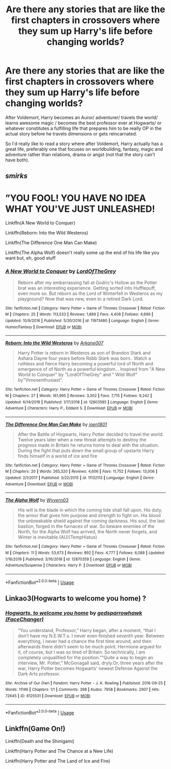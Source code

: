 #+TITLE: Are there any stories that are like the first chapters in crossovers where they sum up Harry's life before changing worlds?

* Are there any stories that are like the first chapters in crossovers where they sum up Harry's life before changing worlds?
:PROPERTIES:
:Author: fenrisragnarok
:Score: 11
:DateUnix: 1593276818.0
:DateShort: 2020-Jun-27
:FlairText: Request
:END:
After Voldemort, Harry becomes an Auror/ adventurer/ travels the world/ learns awesome magic / becomes the best professor ever at Hogwarts/ or whatever constitutes a fulfilling life that prepares him to be really OP in the actual story before he travels dimensions or gets reincarnated.

So I'd really like to read a story where after Voldemort, Harry actually has a great life, preferably one that focuses on worldbuilding, fantasy, magic and adventure rather than relations, drama or angst (not that the story can't have both).


** /smirks/

* ”YOU FOOL! YOU HAVE NO IDEA WHAT YOU'VE JUST UNLEASHED!
  :PROPERTIES:
  :CUSTOM_ID: you-fool-you-have-no-idea-what-youve-just-unleashed
  :END:
Linkffn(A New World to Conquer)

Linkffn(Reborn: Into the Wild Westeros)

Linkffn(The Difference One Man Can Make)

Linkffn(The Alpha Wolf) doesn't really some up the end of his life like you want but, eh, good stuff
:PROPERTIES:
:Author: The-Apprentice-Autho
:Score: 3
:DateUnix: 1593295654.0
:DateShort: 2020-Jun-28
:END:

*** [[https://www.fanfiction.net/s/11973480/1/][*/A New World to Conquer/*]] by [[https://www.fanfiction.net/u/7400754/LordOfTheGrey][/LordOfTheGrey/]]

#+begin_quote
  Reborn after my embarrassing fall at Godric's Hollow as the Potter brat was an interesting experience. Getting sorted into Hufflepuff, even more so. But reborn as the Lord of Winterfell in Westeros as my playground? Now that was new, even to a retired Dark Lord.
#+end_quote

^{/Site/:} ^{fanfiction.net} ^{*|*} ^{/Category/:} ^{Harry} ^{Potter} ^{+} ^{Game} ^{of} ^{Thrones} ^{Crossover} ^{*|*} ^{/Rated/:} ^{Fiction} ^{M} ^{*|*} ^{/Chapters/:} ^{25} ^{*|*} ^{/Words/:} ^{113,533} ^{*|*} ^{/Reviews/:} ^{1,889} ^{*|*} ^{/Favs/:} ^{4,408} ^{*|*} ^{/Follows/:} ^{4,699} ^{*|*} ^{/Updated/:} ^{10/9/2016} ^{*|*} ^{/Published/:} ^{5/30/2016} ^{*|*} ^{/id/:} ^{11973480} ^{*|*} ^{/Language/:} ^{English} ^{*|*} ^{/Genre/:} ^{Humor/Fantasy} ^{*|*} ^{/Download/:} ^{[[http://www.ff2ebook.com/old/ffn-bot/index.php?id=11973480&source=ff&filetype=epub][EPUB]]} ^{or} ^{[[http://www.ff2ebook.com/old/ffn-bot/index.php?id=11973480&source=ff&filetype=mobi][MOBI]]}

--------------

[[https://www.fanfiction.net/s/12803585/1/][*/Reborn: Into the Wild Westeros/*]] by [[https://www.fanfiction.net/u/4400500/Arkane007][/Arkane007/]]

#+begin_quote
  Harry Potter is reborn in Westeros as son of Brandon Stark and Ashara Dayne four years before Robb Stark was born.. Watch a ruthless and fierce Harry becoming a powerful lord of North and emergence of of North as a powerful kingdom... Inspired from "A New World to Conquer" by "LordOfTheGrey" and " Wild Wolf" by"Vimesenthusiast".
#+end_quote

^{/Site/:} ^{fanfiction.net} ^{*|*} ^{/Category/:} ^{Harry} ^{Potter} ^{+} ^{Game} ^{of} ^{Thrones} ^{Crossover} ^{*|*} ^{/Rated/:} ^{Fiction} ^{M} ^{*|*} ^{/Chapters/:} ^{27} ^{*|*} ^{/Words/:} ^{161,995} ^{*|*} ^{/Reviews/:} ^{3,302} ^{*|*} ^{/Favs/:} ^{7,715} ^{*|*} ^{/Follows/:} ^{9,242} ^{*|*} ^{/Updated/:} ^{6/14/2019} ^{*|*} ^{/Published/:} ^{1/17/2018} ^{*|*} ^{/id/:} ^{12803585} ^{*|*} ^{/Language/:} ^{English} ^{*|*} ^{/Genre/:} ^{Adventure} ^{*|*} ^{/Characters/:} ^{Harry} ^{P.,} ^{Eddard} ^{S.} ^{*|*} ^{/Download/:} ^{[[http://www.ff2ebook.com/old/ffn-bot/index.php?id=12803585&source=ff&filetype=epub][EPUB]]} ^{or} ^{[[http://www.ff2ebook.com/old/ffn-bot/index.php?id=12803585&source=ff&filetype=mobi][MOBI]]}

--------------

[[https://www.fanfiction.net/s/11132113/1/][*/The Difference One Man Can Make/*]] by [[https://www.fanfiction.net/u/6132825/joen1801][/joen1801/]]

#+begin_quote
  After the Battle of Hogwarts, Harry Potter decided to travel the world. Twelve years later when a new threat attempts to destroy the progress made in Britain he returns home to deal with the situation. During the fight that puts down the small group of upstarts Harry finds himself in a world of ice and fire
#+end_quote

^{/Site/:} ^{fanfiction.net} ^{*|*} ^{/Category/:} ^{Harry} ^{Potter} ^{+} ^{Game} ^{of} ^{Thrones} ^{Crossover} ^{*|*} ^{/Rated/:} ^{Fiction} ^{M} ^{*|*} ^{/Chapters/:} ^{20} ^{*|*} ^{/Words/:} ^{265,320} ^{*|*} ^{/Reviews/:} ^{4,606} ^{*|*} ^{/Favs/:} ^{11,752} ^{*|*} ^{/Follows/:} ^{13,006} ^{*|*} ^{/Updated/:} ^{2/1/2017} ^{*|*} ^{/Published/:} ^{3/22/2015} ^{*|*} ^{/id/:} ^{11132113} ^{*|*} ^{/Language/:} ^{English} ^{*|*} ^{/Genre/:} ^{Adventure} ^{*|*} ^{/Download/:} ^{[[http://www.ff2ebook.com/old/ffn-bot/index.php?id=11132113&source=ff&filetype=epub][EPUB]]} ^{or} ^{[[http://www.ff2ebook.com/old/ffn-bot/index.php?id=11132113&source=ff&filetype=mobi][MOBI]]}

--------------

[[https://www.fanfiction.net/s/12870359/1/][*/The Alpha Wolf/*]] by [[https://www.fanfiction.net/u/7122994/Wyvern03][/Wyvern03/]]

#+begin_quote
  His will is the blade in which the coming tide shall fall upon. His duty, the armor that gives him purpose and strength to fight on. His blood the unbreakable shield against the coming darkness. His soul, the last bastion, forged in the furnaces of war. So beware enemies of the North, for the Alpha Wolf has arrived, the North never forgets, and Winter is inevitable.(AU)(TempHiatus)
#+end_quote

^{/Site/:} ^{fanfiction.net} ^{*|*} ^{/Category/:} ^{Harry} ^{Potter} ^{+} ^{Game} ^{of} ^{Thrones} ^{Crossover} ^{*|*} ^{/Rated/:} ^{Fiction} ^{M} ^{*|*} ^{/Chapters/:} ^{11} ^{*|*} ^{/Words/:} ^{53,673} ^{*|*} ^{/Reviews/:} ^{892} ^{*|*} ^{/Favs/:} ^{4,777} ^{*|*} ^{/Follows/:} ^{6,088} ^{*|*} ^{/Updated/:} ^{1/16/2019} ^{*|*} ^{/Published/:} ^{3/16/2018} ^{*|*} ^{/id/:} ^{12870359} ^{*|*} ^{/Language/:} ^{English} ^{*|*} ^{/Genre/:} ^{Adventure/Suspense} ^{*|*} ^{/Characters/:} ^{Harry} ^{P.} ^{*|*} ^{/Download/:} ^{[[http://www.ff2ebook.com/old/ffn-bot/index.php?id=12870359&source=ff&filetype=epub][EPUB]]} ^{or} ^{[[http://www.ff2ebook.com/old/ffn-bot/index.php?id=12870359&source=ff&filetype=mobi][MOBI]]}

--------------

*FanfictionBot*^{2.0.0-beta} | [[https://github.com/tusing/reddit-ffn-bot/wiki/Usage][Usage]]
:PROPERTIES:
:Author: FanfictionBot
:Score: 1
:DateUnix: 1593295692.0
:DateShort: 2020-Jun-28
:END:


** Linkao3(Hogwarts to welcome you home) ?
:PROPERTIES:
:Score: 1
:DateUnix: 1593282005.0
:DateShort: 2020-Jun-27
:END:

*** [[https://archiveofourown.org/works/8125531][*/Hogwarts, to welcome you home/*]] by [[https://www.archiveofourown.org/users/FaceChanger/pseuds/gedsparrowhawk][/gedsparrowhawk (FaceChanger)/]]

#+begin_quote
  “You understand, Professor,” Harry began, after a moment, “that I don't have my N.E.W.T.s. I never even finished seventh year. Between everything, I never had a chance the first time around, and then afterwards there didn't seem to be much point. Hermione argued for it, of course, but I was so tired of Britain. So technically, I am completely unqualified for the position.”“Quite a way to begin an interview, Mr. Potter,” McGonagall said, dryly.Or, three years after the war, Harry Potter becomes Hogwarts' newest Defense Against the Dark Arts professor.
#+end_quote

^{/Site/:} ^{Archive} ^{of} ^{Our} ^{Own} ^{*|*} ^{/Fandom/:} ^{Harry} ^{Potter} ^{-} ^{J.} ^{K.} ^{Rowling} ^{*|*} ^{/Published/:} ^{2016-09-25} ^{*|*} ^{/Words/:} ^{11146} ^{*|*} ^{/Chapters/:} ^{1/1} ^{*|*} ^{/Comments/:} ^{398} ^{*|*} ^{/Kudos/:} ^{7958} ^{*|*} ^{/Bookmarks/:} ^{2907} ^{*|*} ^{/Hits/:} ^{72645} ^{*|*} ^{/ID/:} ^{8125531} ^{*|*} ^{/Download/:} ^{[[https://archiveofourown.org/downloads/8125531/Hogwarts%20to%20welcome%20you.epub?updated_at=1592445296][EPUB]]} ^{or} ^{[[https://archiveofourown.org/downloads/8125531/Hogwarts%20to%20welcome%20you.mobi?updated_at=1592445296][MOBI]]}

--------------

*FanfictionBot*^{2.0.0-beta} | [[https://github.com/tusing/reddit-ffn-bot/wiki/Usage][Usage]]
:PROPERTIES:
:Author: FanfictionBot
:Score: 5
:DateUnix: 1593282019.0
:DateShort: 2020-Jun-27
:END:


** Linkffn(Game On!)

Linkffn(Death and the Shinigami)

Linkffn(Harry Potter and The Chance at a New Life)

Linkffn(Harry Potter and The Land of Ice and Fire)
:PROPERTIES:
:Author: AllCrush
:Score: 1
:DateUnix: 1593314063.0
:DateShort: 2020-Jun-28
:END:
